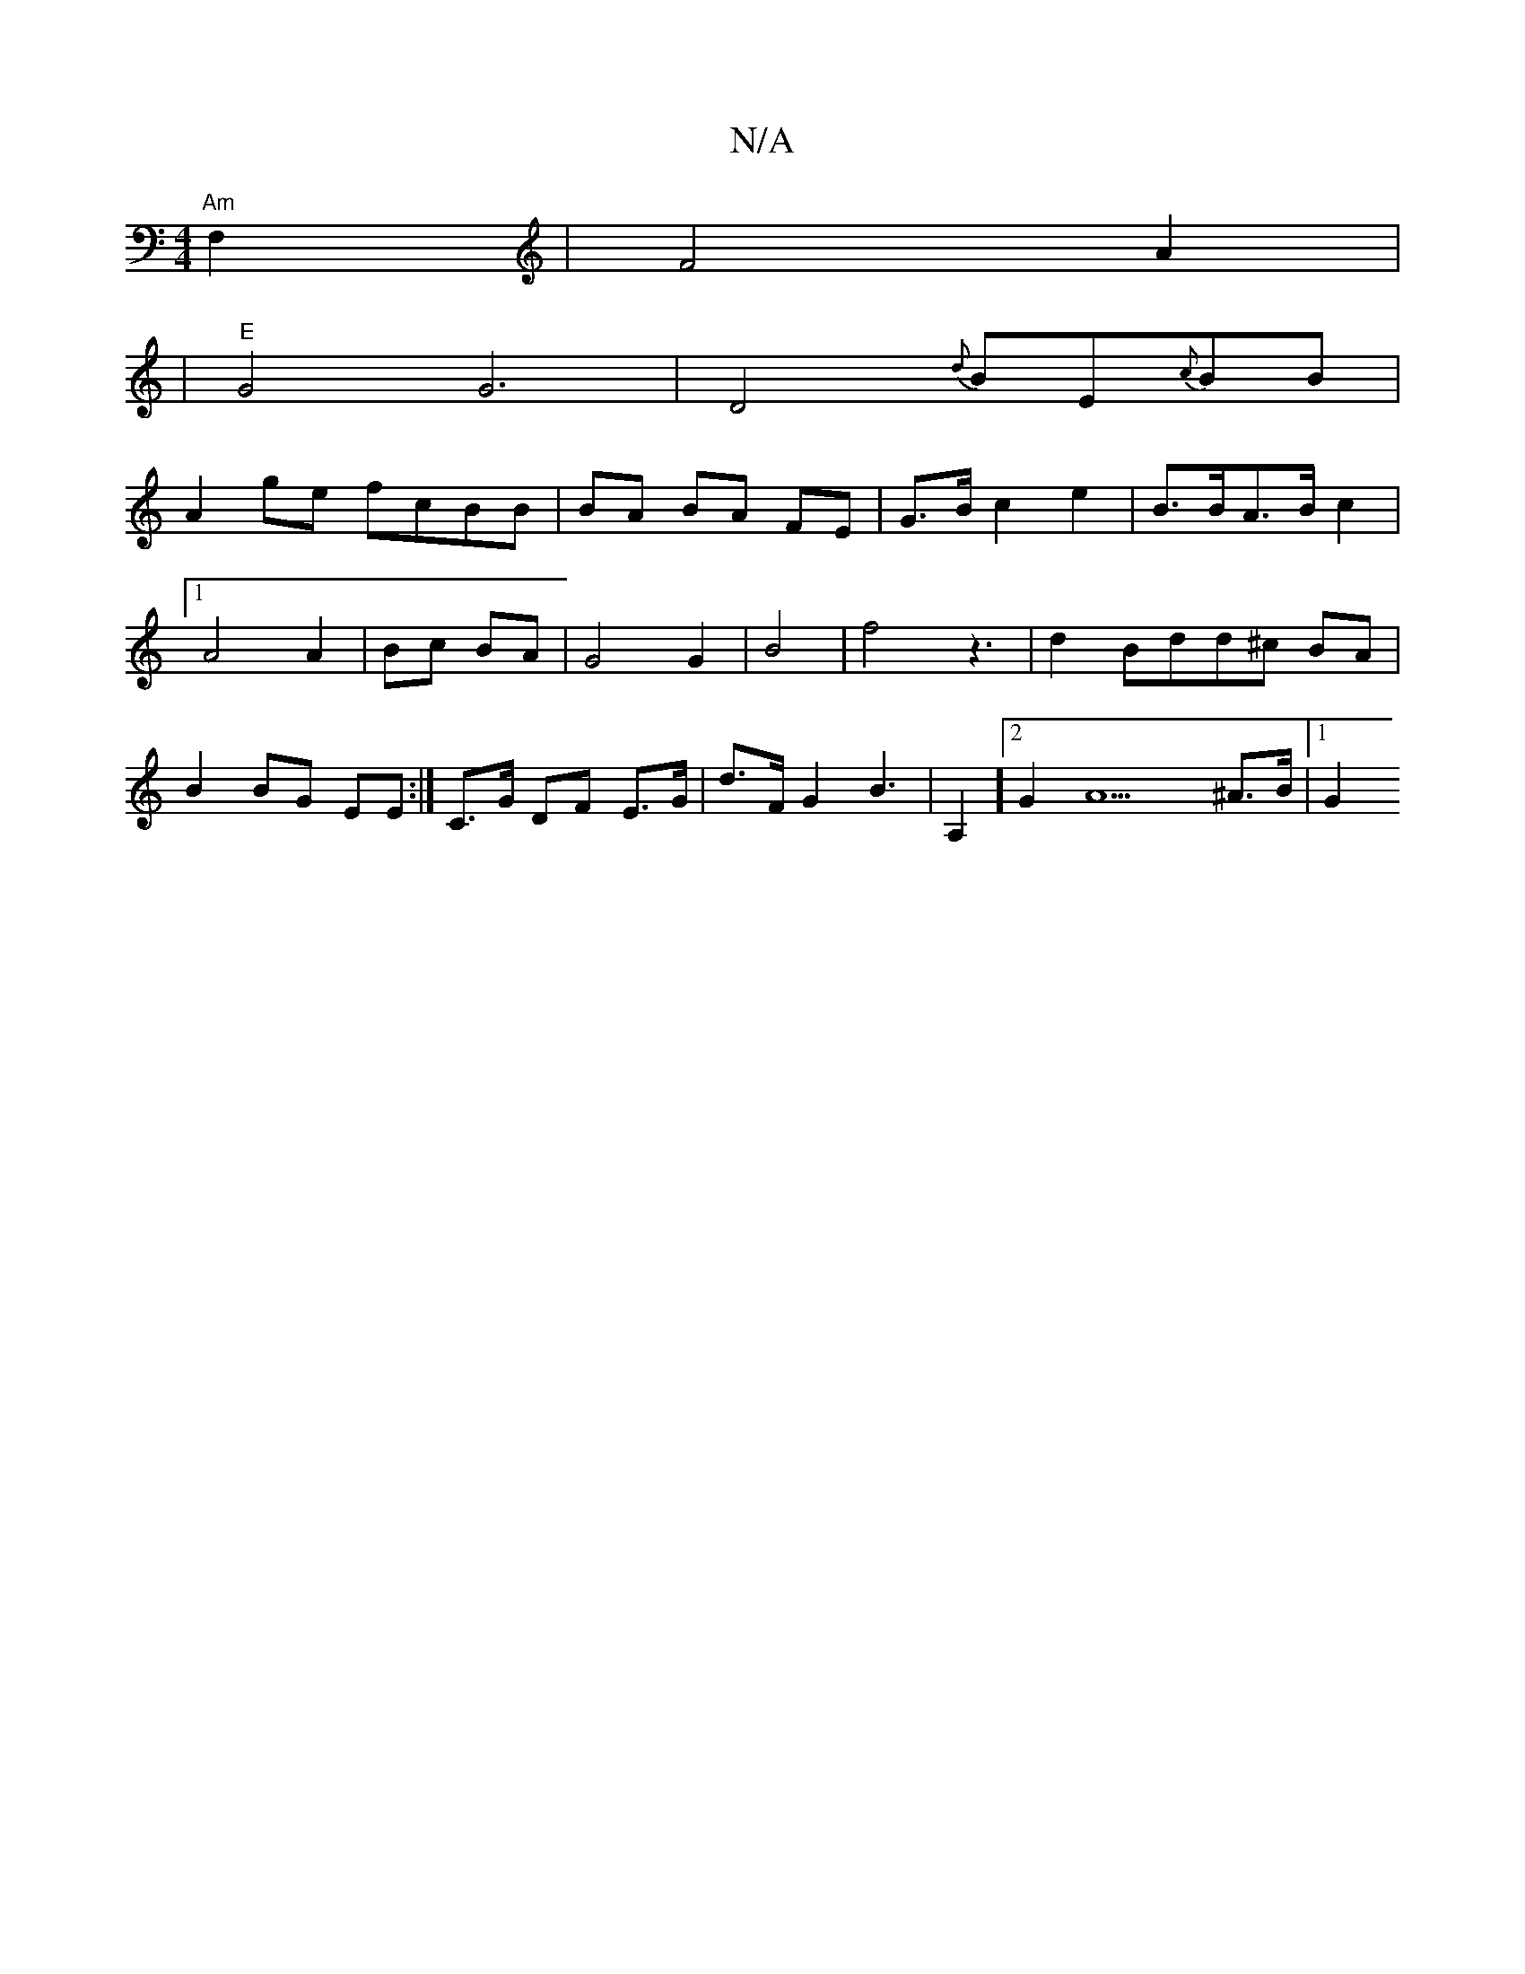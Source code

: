 X:1
T:N/A
M:4/4
R:N/A
K:Cmajor
"Am"F,2 | F4- A2|
|"E"G4 G6 | D4- o2 {d}BE{c}BB|
A2 ge- fcBB|BA BA FE | G>B c2 e2 | B>BA>B c2 |1 A4 A2|Bc BA |G4 G2 | B4 |f4z3|d2Bdd^c BA|B2 BG EE :|] C>G DF E>G | d>F G2 B2 |>A,4] [2 G2 A9 ^A>B |1 G2